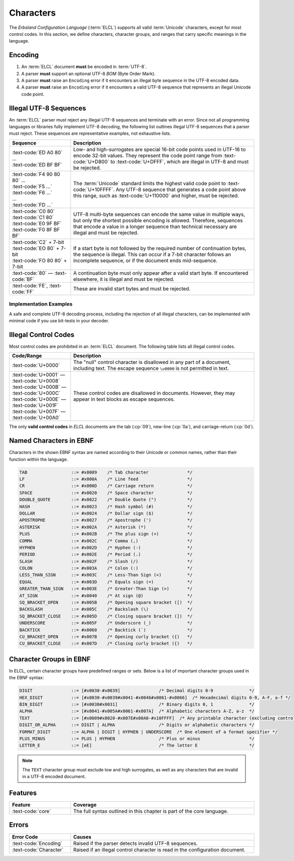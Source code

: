..
    Copyright (c) 2025 Erbsland DEV. https://erbsland.dev
    SPDX-License-Identifier: Apache-2.0

.. _ref-character:
.. index::
    single: Character

Characters
==========

The *Erbsland Configuration Language* (:term:`ELCL`) supports all valid :term:`Unicode` characters, except for most control codes. In this section, we define characters, character groups, and ranges that carry specific meanings in the language.


.. index::
    single: Encoding

Encoding
--------

#. An :term:`ELCL` document **must** be encoded in :term:`UTF-8`.
#. A parser **must** support an optional UTF-8 *BOM* (Byte Order Mark).
#. A parser **must** raise an ``Encoding`` error if it encounters an illegal byte sequence in the UTF-8 encoded data.
#. A parser **must** raise an ``Encoding`` error if it encounters a valid UTF-8 sequence that represents an illegal Unicode code point.

.. micro-parser::

    Parsers **must** support at least 7-bit ASCII, but may support additional UTF-8 encoded data.


.. index::
    single: UTF-8
    single: Invalid UTF-8

Illegal UTF-8 Sequences
-----------------------

An :term:`ELCL` parser must reject any illegal UTF-8 sequences and terminate with an error. Since not all programming languages or libraries fully implement UTF-8 decoding, the following list outlines illegal UTF-8 sequences that a parser must reject. These sequences are representative examples, not exhaustive lists.

.. list-table::
    :header-rows: 1
    :widths: 25, 75
    :width: 100%

    *   -   Sequence
        -   Description
    *   -   | :text-code:`ED A0 80` ...
            | :text-code:`ED BF BF`
        -   Low- and high-surrogates are special 16-bit code points used in UTF-16 to encode 32-bit values. They represent the code point range from :text-code:`U+D800` to :text-code:`U+DFFF`, which are illegal in UTF-8 and must be rejected.
    *   -   | :text-code:`F4 90 80 80` ...
            | :text-code:`F5 ...`
            | :text-code:`F6 ...`
            | ...
            | :text-code:`FD ...`
        -   The :term:`Unicode` standard limits the highest valid code point to :text-code:`U+10FFFF`. Any UTF-8 sequence that generates a code point above this range, such as :text-code:`U+110000` and higher, must be rejected.
    *   -   | :text-code:`C0 80`
            | :text-code:`C1 80`
            | :text-code:`E0 9F BF`
            | :text-code:`F0 8F BF BF`
        -   UTF-8 multi-byte sequences can encode the same value in multiple ways, but only the shortest possible encoding is allowed. Therefore, sequences that encode a value in a longer sequence than technical necessary are illegal and must be rejected.
    *   -   | :text-code:`C2` + 7-bit
            | :text-code:`EO 80` + 7-bit
            | :text-code:`FO 80 80` + 7-bit
        -   If a start byte is not followed by the required number of continuation bytes, the sequence is illegal. This can occur if a 7-bit character follows an incomplete sequence, or if the document ends mid-sequence.
    *   -   :text-code:`80` — :text-code:`BF`
        -   A continuation byte must only appear after a valid start byte. If encountered elsewhere, it is illegal and must be rejected.
    *   -   :text-code:`FE`, :text-code:`FF`
        -   These are invalid start bytes and must be rejected.

.. design-rationale::

    Enforcing strict UTF-8 handling ensures predictable behavior, as opposed to lenient alternatives like skipping, ignoring, or replacing invalid encodings with the *replacement character*. If encoding issues are not handled upfront, they will surface in the application layer, potentially causing problems or requiring additional error-handling logic. Strict encoding rules ensure that users of an :term:`ELCL` parser can reliably process text from configuration files.


Implementation Examples
~~~~~~~~~~~~~~~~~~~~~~~

A safe and complete UTF-8 decoding process, including the rejection of all illegal characters, can be implemented with minimal code if you use bit-tests in your decoder.

.. code-block:: cpp
    :caption: Pseudo C++ code for proper UTF-8 decoding 

    if (at_end()) return Char(); // EOF
    byte c = get_next_byte();
    if (c < 0x80) return Char(c); // 7-bit ASCII
    uint8_t cSize = 0;
    uint32_t unicodeValue;
    if ((c & 0b11100000u) == 0b11000000u && c >= 0b11000010u) {
        cSize = 2; // 2-byte sequence
        unicodeValue = (c & 0b00011111u);
    } else if ((c & 0b11110000u) == 0b11100000u) {
        cSize = 3; // 3-byte sequence
        unicodeValue = (c & 0b00001111u);
    } else if ((c & 0b11111000u) == 0b11110000u && c < 0b11110101u) {
        cSize = 4; // 4-byte sequence
        unicodeValue = (c & 0b00000111u);
    }
    if (cSize < 2) throw EncodingError(); // Invalid start byte sequence
    UnsafeConstBytePtr lastIt = it;
    for (uint8_t i = 1; i < cSize; ++i) {
        if (at_end()) throw EncodingError();
        c = get_next_char();
        if ((c & 0b11000000u) != 0b10000000u) throw EncodingError(); // Invalid continuation byte
        unicodeValue <<= 6;
        unicodeValue |= (c & 0b00111111u);
    }
    if ((cSize == 3 && unicodeValue < 0x800) || cSize == 4 && unicodeValue < 0x10000) {
        throw EncodingError(); // Over-long UTF-8 sequence.
    }
    const auto result = Char(unicodeValue);
    // Validate against invalid Unicode ranges (surrogates, code points > 0x10FFFF)
    if (!result.isValidUnicode()) throw EncodingError();
    return result;

.. code-block:: python
    :caption: Pseudo Python code for proper UTF-8 decoding

    def parse_utf8_char() -> str:
        if at_end():
            return None  # EOF
        c = get_next_byte()
        if c < 0x80:
            return chr(c)  # 7-bit ASCII
        c_size = 0
        unicode_value = 0
        if (c & 0b11100000) == 0b11000000 and c >= 0b11000010:
            c_size = 2  # 2-byte sequence
            unicode_value = c & 0b00011111
        elif (c & 0b11110000) == 0b11100000:
            c_size = 3  # 3-byte sequence
            unicode_value = c & 0b00001111
        elif (c & 0b11111000) == 0b11110000 and c < 0b11110101:
            c_size = 4  # 4-byte sequence
            unicode_value = c & 0b00000111
        else:
            raise EncodingError("Invalid start byte sequence")
        for _ in range(1, c_size):
            if at_end():
                raise EncodingError("Unexpected end of data")
            c = get_next_byte()
            if (c & 0b11000000) != 0b10000000:
                raise EncodingError("Invalid continuation byte")
            unicode_value = (unicode_value << 6) | (c & 0b00111111)
        if c_size == 3 and unicode_value < 0x800 or c_size == 4 and unicode_value < 0x10000:
            raise EncodingError("Over-long UTF-8 sequence")
        if not is_valid_unicode(unicode_value):
            raise EncodingError("Invalid Unicode code point")
        return chr(unicode_value)


.. index::
    single: Control
    single: Control Code
    single: Illegal Control Codes

Illegal Control Codes
---------------------

Most control codes are prohibited in an :term:`ELCL` document. The following table lists all illegal control codes.

.. list-table::
    :header-rows: 1
    :widths: 25, 75
    :width: 100%

    *   -   Code/Range
        -   Description
    *   -   :text-code:`U+0000`
        -   The "null" control character is disallowed in any part of a document, including text. The escape sequence ``\u0000`` is not permitted in text.
    *   -   | :text-code:`U+0001` — :text-code:`U+0008`
            | :text-code:`U+000B` — :text-code:`U+000C`
            | :text-code:`U+000E` — :text-code:`U+001F`
            | :text-code:`U+007F` — :text-code:`U+00A0`
        -   These control codes are disallowed in documents. However, they may appear in text blocks as escape sequences.

The only **valid control codes** in *ELCL* documents are the tab (:cp:`09`), new-line (:cp:`0a`), and carriage-return (:cp:`0d`).

.. design-rationale::

    Historically, control codes had specific uses, but today, most of them introduce errors or even security vulnerabilities. For this reason, control codes are disallowed in *ELCL* documents, particularly in text. If a control code is needed in text, it can be inserted using the appropriate Unicode escape sequence.

    The "null" control character is forbidden in text because it frequently causes issues when passing text through API boundaries. Like other control codes, it serves no meaningful purpose in text contexts. If byte-data is needed, *ELCL* provides support for such structures, and if values need to be separated, lists can be used.

    Prohibiting control codes simplifies text processing, although more complex Unicode behaviors—such as combining characters or directionality markers—remain possible within text blocks. However, the responsibility for handling these complexities can safely be delegated to the application code.


.. index::
    single: Character
    single: Named Characters

Named Characters in EBNF
------------------------

Characters in the shown EBNF syntax are named according to their Unicode or common names, rather than their function within the language.

.. code-block:: bnf

    TAB                 ::= #x0009    /* Tab character               */
    LF                  ::= #x000A    /* Line feed                   */
    CR                  ::= #x000D    /* Carriage return             */
    SPACE               ::= #x0020    /* Space character             */
    DOUBLE_QUOTE        ::= #x0022    /* Double Quote (")            */
    HASH                ::= #x0023    /* Hash symbol (#)             */
    DOLLAR              ::= #x0024    /* Dollar sign ($)             */
    APOSTROPHE          ::= #x0027    /* Apostrophe (')              */
    ASTERISK            ::= #x002A    /* Asterisk (*)                */
    PLUS                ::= #x002B    /* The plus sign (+)           */
    COMMA               ::= #x002C    /* Comma (,)                   */
    HYPHEN              ::= #x002D    /* Hyphen (-)                  */
    PERIOD              ::= #x002E    /* Period (.)                  */
    SLASH               ::= #x002F    /* Slash (/)                   */
    COLON               ::= #x003A    /* Colon (:)                   */
    LESS_THAN_SIGN      ::= #x003C    /* Less-Than Sign (<)          */
    EQUAL               ::= #x003D    /* Equals sign (=)             */
    GREATER_THAN_SIGN   ::= #x003E    /* Greater-Than Sign (>)       */
    AT_SIGN             ::= #x0040    /* At sign (@)                 */
    SQ_BRACKET_OPEN     ::= #x005B    /* Opening square bracket ([)  */
    BACKSLASH           ::= #x005C    /* Backslash (\)               */
    SQ_BRACKET_CLOSE    ::= #x005D    /* Closing square bracket (])  */
    UNDERSCORE          ::= #x005F    /* Underscore (_)              */
    BACKTICK            ::= #x0060    /* Backtick (`)                */
    CU_BRACKET_OPEN     ::= #x007B    /* Opening curly bracket ({)   */
    CU_BRACKET_CLOSE    ::= #x007D    /* Closing curly bracket ({)   */

.. index::
    single: Character Groups

Character Groups in EBNF
------------------------

In ELCL, certain character groups have predefined ranges or sets. Below is a list of important character groups used in the EBNF syntax:

.. code-block:: bnf

    DIGIT               ::= [#x0030-#x0039]               /* Decimal digits 0-9              */
    HEX_DIGIT           ::= [#x0030-#x0039#x0041-#x0046#x0061-#x0066]  /* Hexadecimal digits 0-9, A-F, a-f */
    BIN_DIGIT           ::= [#x0030#x0031]                /* Binary digits 0, 1              */
    ALPHA               ::= [#x0041-#x005A#x0061-#x007A]  /* Alphabetic characters A-Z, a-z  */
    TEXT                ::= [#x0009#x0020-#x007E#x00A0-#x10FFFF]  /* Any printable character (excluding control codes) */
    DIGIT_OR_ALPHA      ::= DIGIT | ALPHA                 /* Digits or alphabetic characters */
    FORMAT_DIGIT        ::= ALPHA | DIGIT | HYPHEN | UNDERSCORE  /* One element of a format specifier */
    PLUS_MINUS          ::= PLUS | HYPHEN                 /* Plus or minus                   */
    LETTER_E            ::= [eE]                          /* The letter E                    */

.. note::

    The ``TEXT`` character group must exclude low and high surrogates, as well as any characters that are invalid in a UTF-8 encoded document.


Features
--------

.. list-table::
    :header-rows: 1
    :width: 100%
    :widths: 25, 75

    *   -   Feature
        -   Coverage
    *   -   :text-code:`core`
        -   The full syntax outlined in this chapter is part of the core language.

Errors
------

.. list-table::
    :header-rows: 1
    :width: 100%
    :widths: 25, 75

    *   -   Error Code
        -   Causes
    *   -   :text-code:`Encoding`
        -   Raised if the parser detects invalid UTF-8 sequences.
    *   -   :text-code:`Character`
        -   Raised if an illegal control character is read in the configuration document.
